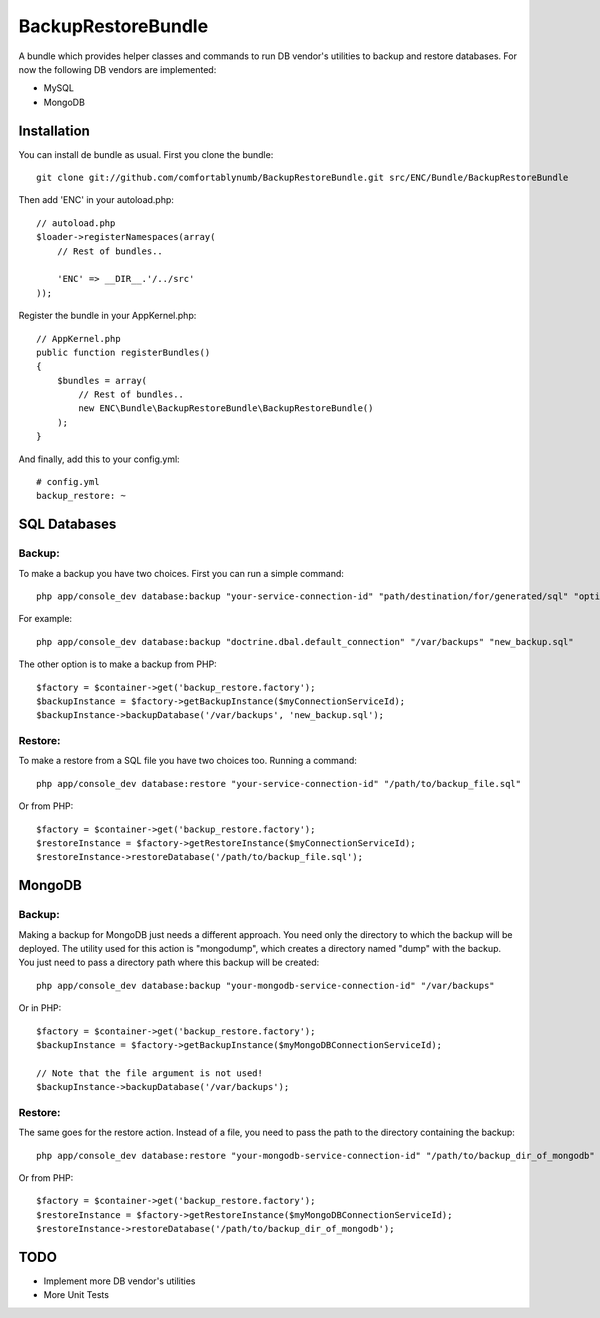 BackupRestoreBundle
===================

A bundle which provides helper classes and commands to run DB vendor's utilities to backup and restore databases. For now the following DB vendors are implemented:

* MySQL
* MongoDB

Installation
------------

You can install de bundle as usual. First you clone the bundle: ::

    git clone git://github.com/comfortablynumb/BackupRestoreBundle.git src/ENC/Bundle/BackupRestoreBundle

Then add 'ENC' in your autoload.php: ::

    // autoload.php
    $loader->registerNamespaces(array(
        // Rest of bundles..
        
        'ENC' => __DIR__.'/../src'
    ));
    
Register the bundle in your AppKernel.php: ::

    // AppKernel.php
    public function registerBundles()
    {
        $bundles = array(
            // Rest of bundles..
            new ENC\Bundle\BackupRestoreBundle\BackupRestoreBundle()
        );
    }

And finally, add this to your config.yml: ::

    # config.yml
    backup_restore: ~

SQL Databases
-------------

Backup:
#######

To make a backup you have two choices. First you can run a simple command: ::

    php app/console_dev database:backup "your-service-connection-id" "path/destination/for/generated/sql" "optional_filename.sql"

For example: ::

    php app/console_dev database:backup "doctrine.dbal.default_connection" "/var/backups" "new_backup.sql"

The other option is to make a backup from PHP: ::

    $factory = $container->get('backup_restore.factory');
    $backupInstance = $factory->getBackupInstance($myConnectionServiceId);
    $backupInstance->backupDatabase('/var/backups', 'new_backup.sql');

Restore:
########

To make a restore from a SQL file you have two choices too. Running a command: ::

    php app/console_dev database:restore "your-service-connection-id" "/path/to/backup_file.sql"

Or from PHP: ::

    $factory = $container->get('backup_restore.factory');
    $restoreInstance = $factory->getRestoreInstance($myConnectionServiceId);
    $restoreInstance->restoreDatabase('/path/to/backup_file.sql');

MongoDB
-------

Backup:
#######

Making a backup for MongoDB just needs a different approach. You need only the directory to which the backup will be deployed. The utility used for this 
action is "mongodump", which creates a directory named "dump" with the backup. You just need to pass a directory path where this backup will be created: ::

    php app/console_dev database:backup "your-mongodb-service-connection-id" "/var/backups"

Or in PHP: ::

    $factory = $container->get('backup_restore.factory');
    $backupInstance = $factory->getBackupInstance($myMongoDBConnectionServiceId);
    
    // Note that the file argument is not used!
    $backupInstance->backupDatabase('/var/backups');

Restore:
########

The same goes for the restore action. Instead of a file, you need to pass the path to the directory containing the backup: ::

    php app/console_dev database:restore "your-mongodb-service-connection-id" "/path/to/backup_dir_of_mongodb"

Or from PHP: ::

    $factory = $container->get('backup_restore.factory');
    $restoreInstance = $factory->getRestoreInstance($myMongoDBConnectionServiceId);
    $restoreInstance->restoreDatabase('/path/to/backup_dir_of_mongodb');

TODO
----

* Implement more DB vendor's utilities
* More Unit Tests